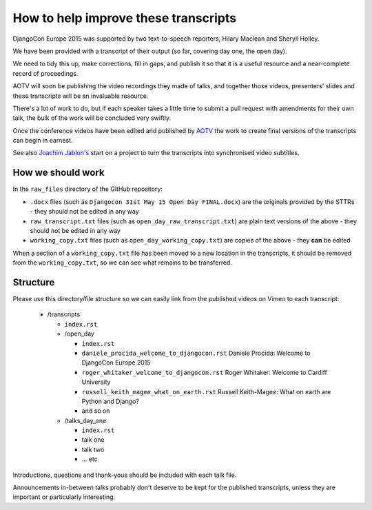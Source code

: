 =====================================
How to help improve these transcripts
=====================================

DjangoCon Europe 2015 was supported by two text-to-speech reporters, Hilary Maclean and Sheryll
Holley.

We have been provided with a transcript of their output (so far, covering day one, the open day).

We need to tidy this up, make corrections, fill in gaps, and publish it so that it is a useful
resource and a near-complete record of proceedings.

AOTV will soon be publishing the video recordings they made of talks, and together those videos,
presenters' slides and these transcripts will be an invaluable resource.

There's a lot of work to do, but if each speaker takes a little time to submit a pull request with
amendments for their own talk, the bulk of the work will be concluded very swiftly.

Once the conference videos have been edited and published by `AOTV <http://aotv.co.uk>`_ the work
to create final versions of the transcripts can begin in earnest.

See also `Joachim Jablon's <https://github.com/ewjoachim/DjangoconSubtitles>`_ start on a project
to turn the transcripts into synchronised video subtitles.


How we should work
==================

In the ``raw_files`` directory of the GitHub repository:

* ``.docx`` files (such as ``Djangocon 31st May 15 Open Day FINAL.docx``) are the originals
  provided by the STTRs - they should not be edited in any way
* ``raw_transcript.txt`` files (such as ``open_day_raw_transcript.txt``) are plain text versions of
  the above - they should not be edited in any way
* ``working_copy.txt`` files (such as ``open_day_working_copy.txt``) are copies of the above - they
  **can** be edited

When a section of a ``working_copy.txt`` file has been moved to a new location in the transcripts,
it should be removed from the ``working_copy.txt``, so we can see what remains to be transferred.

Structure
=========

Please use this directory/file structure so we can easily link from the published videos on Vimeo
to each transcript:

  * /transcripts

    * ``index.rst``
    * /open_day

      * ``index.rst``
      * ``daniele_procida_welcome_to_djangocon.rst`` Daniele Procida: Welcome to DjangoCon Europe
        2015
      * ``roger_whitaker_welcome_to_djangocon.rst`` Roger Whitaker: Welcome to Cardiff University
      * ``russell_keith_magee_what_on_earth.rst`` Russell Keith-Magee: What on earth are Python and
        Django?
      * and so on

    * /talks_day_one

      * ``index.rst``
      * talk one
      * talk two
      * ... etc

Introductions, questions and thank-yous should be included with each talk file.

Announcements in-between talks probably don't deserve to be kept for the published transcripts,
unless they are important or particularly interesting.